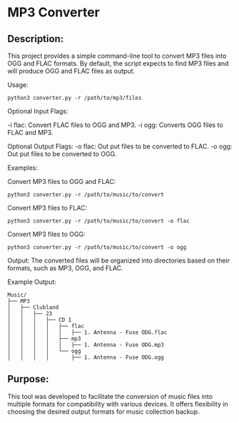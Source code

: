 * MP3 Converter

** Description:
This project provides a simple command-line tool to convert MP3 files into OGG and FLAC formats.
By default, the script expects to find MP3 files and will produce OGG and FLAC files as output.

Usage:
#+begin_src shell
python3 converter.py -r /path/to/mp3/files
#+end_src

Optional Input Flags:

-i flac: Convert FLAC files to OGG and MP3.
-i ogg: Converts OGG files to FLAC and MP3.

Optional Output Flags:
-o flac: Out put files to be converted to FLAC.
-o ogg: Out put files to be converted to OGG.

Examples:

Convert MP3 files to OGG and FLAC:
#+begin_src shell
python3 converter.py -r /path/to/music/to/convert
#+end_src

Convert MP3 files to FLAC:
#+begin_src shell
python3 converter.py -r /path/to/music/to/convert -o flac
#+end_src

Convert MP3 files to OGG:
#+begin_src shell
python3 converter.py -r /path/to/music/to/convert -o ogg
#+end_src

Output:
The converted files will be organized into directories based on their formats, such as MP3, OGG, and FLAC.

Example Output:

#+begin_example
Music/
├── MP3
│   ├── Clubland
│   │   ├── 23
│   │   │   ├── CD 1
│   │   │   │   ├── flac
│   │   │   │   │   ├── 1. Antenna - Fuse ODG.flac
│   │   │   │   ├── mp3
│   │   │   │   │   ├── 1. Antenna - Fuse ODG.mp3
│   │   │   │   └── ogg
│   │   │   │       ├── 1. Antenna - Fuse ODG.ogg
#+end_example


** Purpose:
This tool was developed to facilitate the conversion of music files into multiple formats for compatibility with various devices.
It offers flexibility in choosing the desired output formats for music collection backup.
